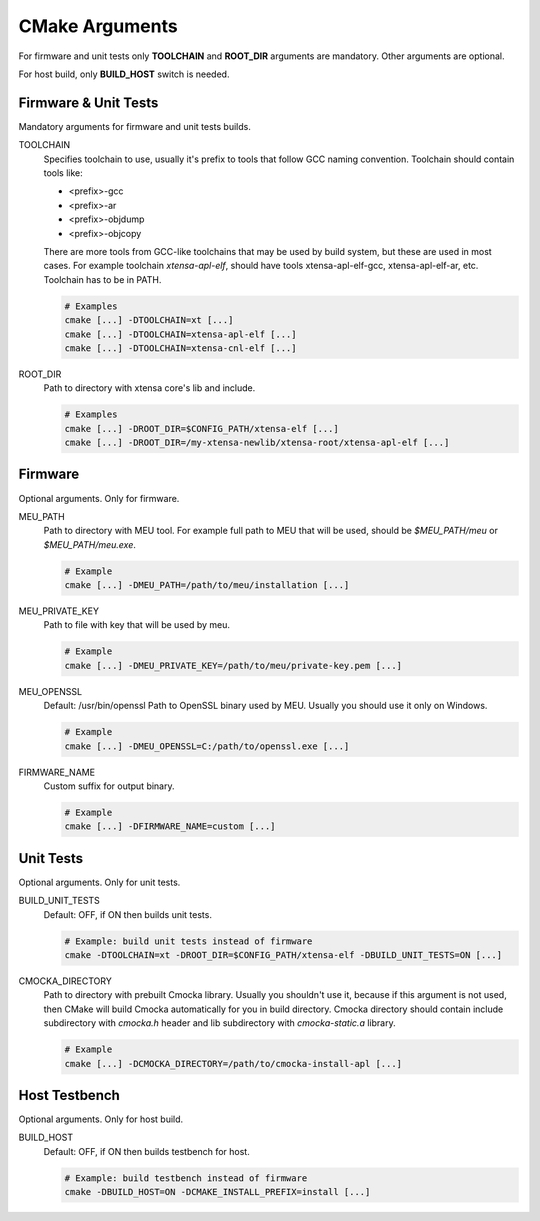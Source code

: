 .. _cmake:

CMake Arguments
###############

For firmware and unit tests only **TOOLCHAIN** and **ROOT_DIR**
arguments are mandatory. Other arguments are optional.

For host build, only **BUILD_HOST** switch is needed.

Firmware & Unit Tests
*********************

Mandatory arguments for firmware and unit tests builds.

TOOLCHAIN
   Specifies toolchain to use, usually it's prefix to tools that
   follow GCC naming convention. Toolchain should contain tools like:

   * <prefix>-gcc
   * <prefix>-ar
   * <prefix>-objdump
   * <prefix>-objcopy

   There are more tools from GCC-like toolchains that may be used by build
   system, but these are used in most cases.
   For example toolchain *xtensa-apl-elf*, should have tools xtensa-apl-elf-gcc,
   xtensa-apl-elf-ar, etc.
   Toolchain has to be in PATH.

   .. code-block:: bash

      # Examples
      cmake [...] -DTOOLCHAIN=xt [...]
      cmake [...] -DTOOLCHAIN=xtensa-apl-elf [...]
      cmake [...] -DTOOLCHAIN=xtensa-cnl-elf [...]

ROOT_DIR
   Path to directory with xtensa core's lib and include.

   .. code-block:: bash

      # Examples
      cmake [...] -DROOT_DIR=$CONFIG_PATH/xtensa-elf [...]
      cmake [...] -DROOT_DIR=/my-xtensa-newlib/xtensa-root/xtensa-apl-elf [...]

Firmware
********

Optional arguments. Only for firmware.

MEU_PATH
   Path to directory with MEU tool. For example full path to MEU that will
   be used, should be `$MEU_PATH/meu` or `$MEU_PATH/meu.exe`. 

   .. code-block:: bash

      # Example
      cmake [...] -DMEU_PATH=/path/to/meu/installation [...]

MEU_PRIVATE_KEY
   Path to file with key that will be used by meu.

   .. code-block:: bash

      # Example
      cmake [...] -DMEU_PRIVATE_KEY=/path/to/meu/private-key.pem [...]

MEU_OPENSSL
   Default: /usr/bin/openssl
   Path to OpenSSL binary used by MEU. Usually you should use it only
   on Windows. 

   .. code-block:: bash

      # Example
      cmake [...] -DMEU_OPENSSL=C:/path/to/openssl.exe [...]

FIRMWARE_NAME
   Custom suffix for output binary.

   .. code-block:: bash

      # Example
      cmake [...] -DFIRMWARE_NAME=custom [...]

Unit Tests
**********

Optional arguments. Only for unit tests.

BUILD_UNIT_TESTS
   Default: OFF, if ON then builds unit tests.

   .. code-block:: bash

      # Example: build unit tests instead of firmware
      cmake -DTOOLCHAIN=xt -DROOT_DIR=$CONFIG_PATH/xtensa-elf -DBUILD_UNIT_TESTS=ON [...]

.. _cmocka-directory-label:

CMOCKA_DIRECTORY
   Path to directory with prebuilt Cmocka library.
   Usually you shouldn't use it, because if this argument is not used, then
   CMake will build Cmocka automatically for you in build directory.
   Cmocka directory should contain include subdirectory with `cmocka.h` header
   and lib subdirectory with `cmocka-static.a` library.

   .. code-block:: bash

      # Example
      cmake [...] -DCMOCKA_DIRECTORY=/path/to/cmocka-install-apl [...]

Host Testbench
**************

Optional arguments. Only for host build.

BUILD_HOST
   Default: OFF, if ON then builds testbench for host.
   
   .. code-block:: bash

      # Example: build testbench instead of firmware
      cmake -DBUILD_HOST=ON -DCMAKE_INSTALL_PREFIX=install [...]
